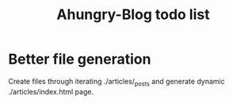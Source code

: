 #+STARTUP: showall indent
#+STARTUP: hidestars
#+INFOJS_OPT: view:info toc:t ltoc:nil
#+OPTIONS: H:2 num:nil tags:nil toc:nil timestamps:nil
#+TITLE: Ahungry-Blog todo list

* Better file generation
  Create files through iterating ./articles/_posts and generate dynamic ./articles/index.html page.
